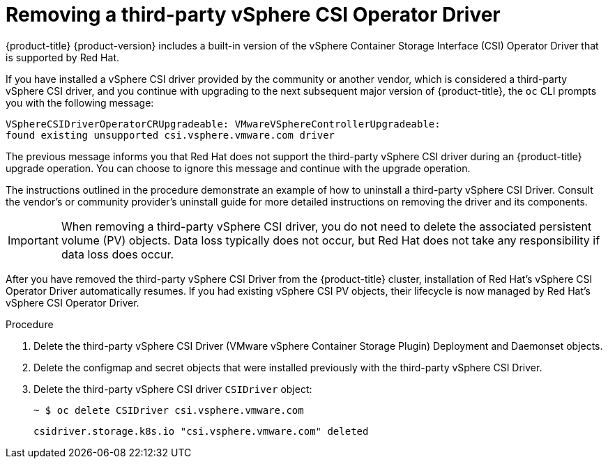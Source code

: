 // Module included in the following assemblies:
//
// persistent-storage-csi-vsphere.adoc
//

:_content-type: PROCEDURE
[id="persistent-storage-csi-vsphere-install-issues_{context}"]
= Removing a third-party vSphere CSI Operator Driver

{product-title} {product-version} includes a built-in version of the vSphere Container Storage Interface (CSI) Operator Driver that is supported by Red Hat.

If you have installed a vSphere CSI driver provided by the community or another vendor, which is considered a third-party vSphere CSI driver, and you continue with upgrading to the next subsequent major version of {product-title}, the `oc` CLI prompts you with the following message: 

[source,terminal]
----
VSphereCSIDriverOperatorCRUpgradeable: VMwareVSphereControllerUpgradeable:
found existing unsupported csi.vsphere.vmware.com driver
----

The previous message informs you that Red Hat does not support the third-party vSphere CSI driver during an {product-title} upgrade operation. You can choose to ignore this message and continue with the upgrade operation.

The instructions outlined in the procedure demonstrate an example of how to uninstall a third-party vSphere CSI Driver. Consult the vendor's or community provider's uninstall guide for more detailed instructions on removing the driver and its components.

[IMPORTANT]
====
When removing a third-party vSphere CSI driver, you do not need to delete the associated persistent volume (PV) objects. Data loss typically does not occur, but Red Hat does not take any responsibility if data loss does occur.
====

After you have removed the third-party vSphere CSI Driver from the {product-title} cluster, installation of Red Hat's vSphere CSI Operator Driver automatically resumes. If you had existing vSphere CSI PV objects, their lifecycle is now managed by Red Hat's vSphere CSI Operator Driver.

.Procedure

. Delete the third-party vSphere CSI Driver (VMware vSphere Container Storage Plugin) Deployment and Daemonset objects.

. Delete the configmap and secret objects that were installed previously with the third-party vSphere CSI Driver.

. Delete the third-party vSphere CSI driver `CSIDriver` object:
+
[source,terminal]
----
~ $ oc delete CSIDriver csi.vsphere.vmware.com
----
+
[source,terminal]
----
csidriver.storage.k8s.io "csi.vsphere.vmware.com" deleted
----
